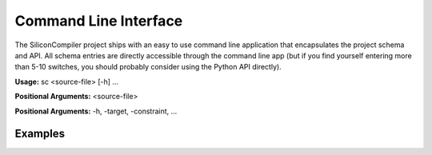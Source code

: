 
Command Line Interface
========================

The SiliconCompiler project ships with an easy to use command line application
that encapsulates the project schema and API. All schema entries are directly
accessible through the command line app (but if you find yourself entering
more than 5-10 switches, you should probably consider using the Python API
directly).

**Usage:** sc <source-file> [-h] ...

**Positional Arguments:**  <source-file>

**Positional Arguments:**  -h, -target, -constraint, ...

Examples
---------


